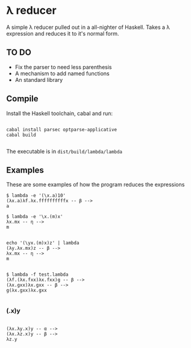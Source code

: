 * λ reducer

A simple λ reducer pulled out in a all-nighter of Haskell. Takes a λ expression and reduces it to it's normal form.

** TO DO

- Fix the parser to need less parenthesis
- A mechanism to add named functions
- An standard library

** Compile

Install the Haskell toolchain, cabal and run:

#+BEGIN_SRC

cabal install parsec optparse-applicative
cabal build

#+END_SRC

The executable is in =dist/build/lambda/lambda=

** Examples

These are some examples of how the program reduces the expressions

#+BEGIN_SRC
$ lambda -e '(\x.a)10'
(λx.a)λf.λx.ffffffffffx -- β -->
a
#+END_SRC

#+BEGIN_SRC
$ lambda -e '\x.(m)x'
λx.mx -- η -->
m

#+END_SRC

#+BEGIN_SRC
echo '(\yx.(m)x)z' | lambda
(λy.λx.mx)z -- β -->
λx.mx -- η -->
m

#+END_SRC

#+BEGIN_SRC
$ lambda -f test.lambda
(λf.(λx.fxx)λx.fxx)g -- β -->
(λx.gxx)λx.gxx -- β -->
g(λx.gxx)λx.gxx

#+END_SRC

*** (\xy.x)y

#+BEGIN_SRC

(λx.λy.x)y -- α -->
(λx.λz.x)y -- β -->
λz.y

#+END_SRC

